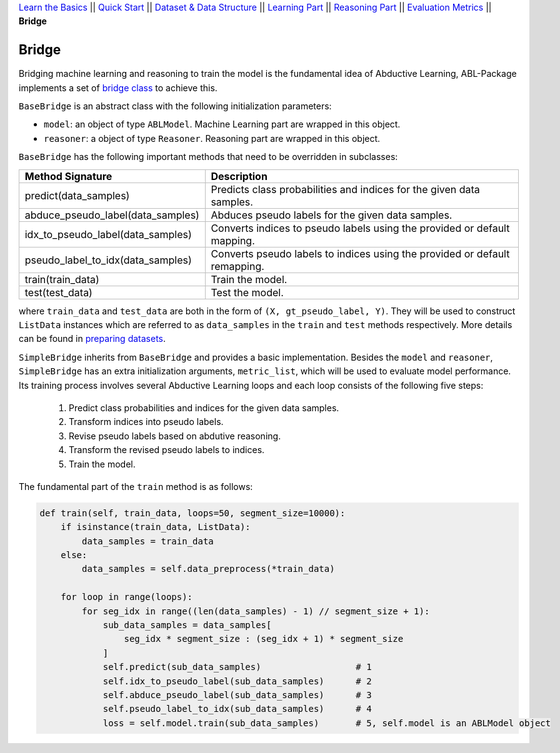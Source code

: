 `Learn the Basics <Basics.html>`_ ||
`Quick Start <Quick-Start.html>`_ ||
`Dataset & Data Structure <Datasets.html>`_ ||
`Learning Part <Learning.html>`_ ||
`Reasoning Part <Reasoning.html>`_ ||
`Evaluation Metrics <Evaluation.html>`_ ||
**Bridge**


Bridge
======

Bridging machine learning and reasoning to train the model is the fundamental idea of Abductive Learning, ABL-Package implements a set of `bridge class <../API/abl.bridge.html>`_ to achieve this.

``BaseBridge`` is an abstract class with the following initialization parameters:

- ``model``: an object of type ``ABLModel``. Machine Learning part are wrapped in this object.
- ``reasoner``: a object of type ``Reasoner``. Reasoning part are wrapped in this object.

``BaseBridge`` has the following important methods that need to be overridden in subclasses:

+-----------------------------------+--------------------------------------------------------------------------------------+
| Method Signature                  | Description                                                                          |
+===================================+======================================================================================+
| predict(data_samples)             | Predicts class probabilities and indices for the given data samples.                 |
+-----------------------------------+--------------------------------------------------------------------------------------+
| abduce_pseudo_label(data_samples) | Abduces pseudo labels for the given data samples.                                    |
+-----------------------------------+--------------------------------------------------------------------------------------+
| idx_to_pseudo_label(data_samples) | Converts indices to pseudo labels using the provided or default mapping.             |
+-----------------------------------+--------------------------------------------------------------------------------------+
| pseudo_label_to_idx(data_samples) | Converts pseudo labels to indices using the provided or default remapping.           |
+-----------------------------------+--------------------------------------------------------------------------------------+
| train(train_data)                 | Train the model.                                                                     |
+-----------------------------------+--------------------------------------------------------------------------------------+
| test(test_data)                   | Test the model.                                                                      |
+-----------------------------------+--------------------------------------------------------------------------------------+

where ``train_data`` and ``test_data`` are both in the form of ``(X, gt_pseudo_label, Y)``. They will be used to construct ``ListData`` instances which are referred to as ``data_samples`` in the ``train`` and ``test`` methods respectively. More details can be found in `preparing datasets <Datasets.html>`_.


``SimpleBridge`` inherits from ``BaseBridge`` and provides a basic implementation. Besides the ``model`` and ``reasoner``, ``SimpleBridge`` has an extra initialization arguments, ``metric_list``, which will be used to evaluate model performance. Its training process involves several Abductive Learning loops and each loop consists of the following five steps:

  1. Predict class probabilities and indices for the given data samples.
  2. Transform indices into pseudo labels.
  3. Revise pseudo labels based on abdutive reasoning.
  4. Transform the revised pseudo labels to indices.
  5. Train the model.

The fundamental part of the ``train`` method is as follows:

.. code-block:: python

    def train(self, train_data, loops=50, segment_size=10000):
        if isinstance(train_data, ListData):
            data_samples = train_data
        else:
            data_samples = self.data_preprocess(*train_data)

        for loop in range(loops):
            for seg_idx in range((len(data_samples) - 1) // segment_size + 1):
                sub_data_samples = data_samples[
                    seg_idx * segment_size : (seg_idx + 1) * segment_size
                ]
                self.predict(sub_data_samples)                  # 1
                self.idx_to_pseudo_label(sub_data_samples)      # 2
                self.abduce_pseudo_label(sub_data_samples)      # 3
                self.pseudo_label_to_idx(sub_data_samples)      # 4
                loss = self.model.train(sub_data_samples)       # 5, self.model is an ABLModel object


